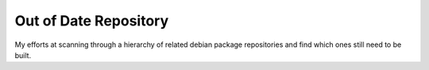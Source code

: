 Out of Date Repository
----------------------

My efforts at scanning through a hierarchy of related debian
package repositories and find which ones still need to be built.
